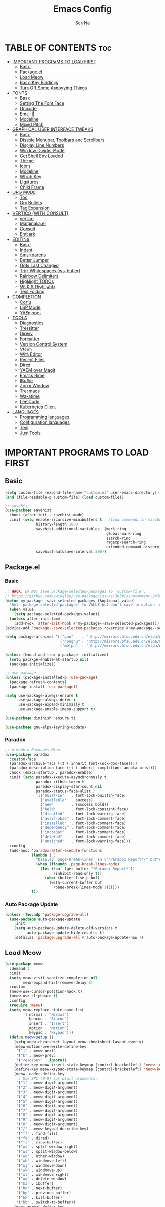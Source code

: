 #+TITLE: Emacs Config
#+AUTHOR: Sen Na
#+DESCRIPTION: My New Emacs Config From Scratch
#+STARTUP: showeverything
#+OPTIONS: toc:2

* TABLE OF CONTENTS :toc:
- [[#important-programs-to-load-first][IMPORTANT PROGRAMS TO LOAD FIRST]]
  - [[#basic][Basic]]
  - [[#packageel][Package.el]]
  - [[#load-meow][Load Meow]]
  - [[#basic-key-bindings][Basic Key Bindings]]
  - [[#turn-off-some-annoyying-things][Turn Off Some Annoyying Things]]
- [[#fonts][FONTS]]
  - [[#basic-1][Basic]]
  - [[#setting-the-font-face][Setting The Font Face]]
  - [[#unicode][Unicode]]
  - [[#emoji-][Emoji 🥹]]
  - [[#modeline][Modeline]]
  - [[#mixed-pitch][Mixed Pitch]]
- [[#graphical-user-interface-tweaks][GRAPHICAL USER INTERFACE TWEAKS]]
  - [[#basic-2][Basic]]
  - [[#disable-menubar-toolbars-and-scrollbars][Disable Menubar, Toolbars and Scrollbars]]
  - [[#display-line-numbers][Display Line Numbers]]
  - [[#window-divider-mode][Window Divider Mode]]
  - [[#get-shell-env-loaded][Get Shell Env Loaded]]
  - [[#theme][Theme]]
  - [[#icons][Icons]]
  - [[#modeline-1][Modeline]]
  - [[#which-key][Which Key]]
  - [[#ligatures][Ligatures]]
  - [[#child-frame][Child Frame]]
- [[#org-mode][ORG MODE]]
  - [[#toc][Toc]]
  - [[#org-bullets][Org Bullets]]
  - [[#tag-expansion][Tag Expansion]]
- [[#vertico-with-consult][VERTICO (WITH CONSULT)]]
  - [[#vertico][vertico]]
  - [[#marginaliael][Marginalia.el]]
  - [[#consult][Consult]]
  - [[#embark][Embark]]
- [[#editing][EDITING]]
  - [[#basic-3][Basic]]
  - [[#indent][Indent]]
  - [[#smartparens][Smartparens]]
  - [[#better-jumper][Better Jumper]]
  - [[#goto-last-changed][Goto Last Changed]]
  - [[#trim-whitespaces-ws-butler][Trim Whitespaces (ws-butler)]]
  - [[#rainbow-delimiters][Rainbow Delimiters]]
  - [[#highlight-todos][Highlight TODOs]]
  - [[#git-diff-highlights][Git Diff Highlights]]
  - [[#text-folding][Text Folding]]
- [[#completion][COMPLETION]]
  - [[#corfu][Corfu]]
  - [[#lsp-mode][LSP Mode]]
  - [[#yasnippet][YASnippet]]
- [[#tools][TOOLS]]
  - [[#diagnostics][Diagnostics]]
  - [[#treesitter][Treesitter]]
  - [[#direnv][Direnv]]
  - [[#formatter][Formatter]]
  - [[#version-control-system][Version Control System]]
  - [[#vterm][Vterm]]
  - [[#with-editor][With Editor]]
  - [[#recent-files][Recent Files]]
  - [[#dired][Dired]]
  - [[#yadm-over-magit][YADM over Magit]]
  - [[#emacs-rime][Emacs Rime]]
  - [[#ibuffer][IBuffer]]
  - [[#zoom-window][Zoom Window]]
  - [[#treemacs][Treemacs]]
  - [[#wakatime][Wakatime]]
  - [[#leetcode][LeetCode]]
  - [[#kubernetes-client][Kubernetes Client]]
- [[#languages][LANGUAGES]]
  - [[#programming-languages][Programming languages]]
  - [[#configuration-languages][Configuration languages]]
  - [[#text][Text]]
  - [[#just-tools][Just Tools]]

* IMPORTANT PROGRAMS TO LOAD FIRST
** Basic
#+begin_src emacs-lisp
  (setq custom-file (expand-file-name "custom.el" user-emacs-directory))
  (and (file-readable-p custom-file) (load custom-file))

  ;; savehist
  (use-package savehist
    :hook (after-init . savehist-mode)
    :init (setq enable-recursive-minibuffers t ; Allow commands in minibuffers
                history-length 1000
                savehist-additional-variables '(mark-ring
                                                global-mark-ring
                                                search-ring
                                                regexp-search-ring
                                                extended-command-history)
                savehist-autosave-interval 300))
#+end_src
** Package.el
*** Basic
#+begin_src emacs-lisp
  ;; HACK: DO NOT save package-selected-packages to `custom-file'.
  ;; https://github.com/jwiegley/use-package/issues/383#issuecomment-247801751
  (defun my-package--save-selected-packages (&optional value)
    "Set `package-selected-packages' to VALUE but don't save to option `custom-file'."
    (when value
      (setq package-selected-packages value))
    (unless after-init-time
      (add-hook 'after-init-hook #'my-package--save-selected-packages)))
  (advice-add 'package--save-selected-packages :override #'my-package--save-selected-packages)

  (setq package-archives '(("gnu"    . "http://mirrors.bfsu.edu.cn/elpa/gnu/")
                           ("nongnu" . "http://mirrors.bfsu.edu.cn/elpa/nongnu/")
                           ("melpa"  . "http://mirrors.bfsu.edu.cn/elpa/melpa/")))

  (unless (bound-and-true-p package--initialized)
    (setq pacakge-enable-at-startup nil)
    (package-initialize))

  ;; use-package
  (unless (package-installed-p 'use-package)
    (package-refresh-contents)
    (package-install 'use-package))

  (setq use-package-always-ensure t
        use-package-always-defer t
        use-package-expand-minimally t
        use-package-enable-imenu-support t)

  (use-package diminish :ensure t)

  (use-package gnu-elpa-keyring-update)
#+end_src

*** Paradox
#+begin_src emacs-lisp
  ;; A modern Packages Menu
  (use-package paradox
    :custom-face
    (paradox-archive-face ((t (:inherit font-lock-doc-face))))
    (paradox-description-face ((t (:inherit completions-annotations))))
    :hook (emacs-startup . paradox-enable)
    :init (setq paradox-execute-asynchronously t
                paradox-github-token t
                paradox-display-star-count nil
                paradox-status-face-alist ;
                '(("built-in"   . font-lock-builtin-face)
                  ("available"  . success)
                  ("new"        . (success bold))
                  ("held"       . font-lock-constant-face)
                  ("disabled"   . font-lock-warning-face)
                  ("avail-obso" . font-lock-comment-face)
                  ("installed"  . font-lock-comment-face)
                  ("dependency" . font-lock-comment-face)
                  ("incompat"   . font-lock-comment-face)
                  ("deleted"    . font-lock-comment-face)
                  ("unsigned"   . font-lock-warning-face)))
    :config
    (add-hook 'paradox-after-execute-functions
              (lambda (_)
                "Display `page-break-lines' in \"*Paradox Report*\" buffer."
                (when (fboundp 'page-break-lines-mode)
                  (let ((buf (get-buffer "*Paradox Report*"))
                        (inhibit-read-only t))
                    (when (buffer-live-p buf)
                      (with-current-buffer buf
                        (page-break-lines-mode 1))))))
              t))
#+end_src

*** Auto Package Update
#+begin_src emacs-lisp
  (unless (fboundp 'package-upgrade-all)
    (use-package auto-package-update
      :init
      (setq auto-package-update-delete-old-versions t
            auto-package-update-hide-results t)
      (defalias 'package-upgrade-all #'auto-package-update-now)))
#+end_src

** Load Meow

#+begin_src emacs-lisp
  (use-package meow
    :demand t
    :init
    (setq meow-visit-sanitize-completion nil
          meow-expand-hint-remove-delay 0)
    :custom
    (meow-use-cursor-position-hack t)
    (meow-use-clipboard t)
    :config
    (require 'meow)
    (setq meow-replace-state-name-list
          '((normal . "Normal")
            (beacon . "Beacon")
            (insert . "Insert")
            (motion . "Motion")
            (keypad . "Keypad")))
    (defun meow-setup ()
      (setq meow-cheatsheet-layout meow-cheatsheet-layout-qwerty)
      (meow-motion-overwrite-define-key
       '("j" . meow-next)
       '("k" . meow-prev)
       '("<escape>" . ignore))
      (define-key meow-insert-state-keymap [control-bracketleft] 'meow-insert-exit)
      (define-key meow-keypad-state-keymap [control-bracketleft] 'meow-keypad-quit)
      (meow-leader-define-key
       ;; Use SPC (0-9) for digit arguments.
       '("1" . meow-digit-argument)
       '("2" . meow-digit-argument)
       '("3" . meow-digit-argument)
       '("4" . meow-digit-argument)
       '("5" . meow-digit-argument)
       '("6" . meow-digit-argument)
       '("7" . meow-digit-argument)
       '("8" . meow-digit-argument)
       '("9" . meow-digit-argument)
       '("0" . meow-digit-argument)
       '("/" . meow-keypad-describe-key)
       '("ff" . find-file)
       '("fd" . dired)
       '("fs" . save-buffer)
       '("wv" . split-window-right)
       '("ws" . split-window-below)
       '("wo" . other-window)
       '("wh" . windmove-left)
       '("wj" . windmove-down)
       '("wk" . windmove-up)
       '("wl" . windmove-right)
       '("wq" . delete-window)
       '("bi" . ibuffer)
       '("bn" . next-buffer)
       '("bp" . previous-buffer)
       '("bk" . kill-buffer)
       '("bb" . switch-to-buffer))
      (meow-normal-define-key
       '("0" . meow-expand-0)
       '("9" . meow-expand-9)
       '("8" . meow-expand-8)
       '("7" . meow-expand-7)
       '("6" . meow-expand-6)
       '("5" . meow-expand-5)
       '("4" . meow-expand-4)
       '("3" . meow-expand-3)
       '("2" . meow-expand-2)
       '("1" . meow-expand-1)
       '("-" . negative-argument)
       '(";" . meow-reverse)
       '("," . meow-inner-of-thing)
       '("." . meow-bounds-of-thing)
       '("[" . meow-beginning-of-thing)
       '("]" . meow-end-of-thing)
       '("a" . meow-append)
       '("A" . meow-open-below)
       '("b" . meow-back-word)
       '("B" . meow-back-symbol)
       '("c" . meow-change)
       '("d" . delete-char) ;; other wise this just runs C-d, which is mapped to scroll-up-command
       '("D" . meow-backward-delete)
       '("e" . meow-next-word)
       '("E" . meow-next-symbol)
       '("f" . meow-find)
       '("g" . meow-cancel-selection)
       '("G" . meow-grab)
       '("h" . meow-left)
       '("H" . meow-left-expand)
       '("i" . meow-insert)
       '("I" . meow-open-above)
       '("j" . meow-next)
       '("J" . meow-next-expand)
       '("k" . meow-prev)
       '("K" . meow-prev-expand)
       '("l" . meow-right)
       '("L" . meow-right-expand)
       '("m" . meow-join)
       '("n" . meow-search)
       '("o" . meow-block)
       '("O" . meow-to-block)
       '("p" . meow-yank)
       '("q" . meow-quit)
       '("Q" . meow-goto-line)
       '("r" . meow-replace)
       '("R" . meow-swap-grab)
       '("s" . meow-kill)
       '("t" . meow-till)
       '("u" . meow-undo)
       '("U" . meow-undo-in-selection)
       '("v" . meow-visit)
       '("w" . meow-mark-word)
       '("W" . meow-mark-symbol)
       '("x" . meow-line)
       '("X" . meow-goto-line)
       '("y" . meow-save)
       '("Y" . meow-sync-grab)
       '("z" . meow-pop-selection)
       '("'" . repeat)
       '("<escape>" . ignore)
       '("C-r" . undo-redo)))
    (meow-setup)
    (meow-global-mode)
    (meow--enable-shims))
#+end_src

** Basic Key Bindings

#+begin_src emacs-lisp
  (global-set-key (kbd "s-x") 'execute-extended-command)
  (define-key input-decode-map (kbd "C-[") [control-bracketleft])
  (with-eval-after-load 'meow
    ;; TODO map RET in normal mode to button-click
    ;; Ref: https://github.com/emacs-evil/evil/blob/c4f95fd9ec284a8284405f84102bfdb74f0ee22f/evil-commands.el#L846-L876
    (defun meow--ret ()
      (interactive)
      (let ((widget (or (get-char-property (point) 'field)
                        (get-char-property (point) 'button)
                        (get-char-property (point) 'widget-doc))))
        (cond
         ((and widget
               (fboundp 'widget-type)
               (fboundp 'widget-button-press)
               (or (and (symbolp widget)
                        (get widget 'widget-type))
                   (and (consp widget)
                        (get (widget-type widget) 'widget-type))))
          (when (fboundp 'widget-button-press)
            (widget-button-press (point))))
         ((and (fboundp 'button-at)
               (fboundp 'push-button)
               (button-at (point)))
          (push-button)))))
    (meow-normal-define-key
     '("RET" . meow--ret)
     '("/" . comment-or-uncomment-region))
    (define-key meow-normal-state-keymap [control-bracketleft] 'meow-cancel)
    (meow-leader-define-key
     ;; Fi le
     '("." . find-file)
     '("fc" . (lambda () (interactive) (let ((default-directory user-emacs-directory)) (call-interactively 'find-file)))))
    (add-hook 'minibuffer-setup-hook (lambda () (local-set-key [control-bracketleft] #'meow-minibuffer-quit)))

    )
#+end_src

** Turn Off Some Annoyying Things
#+begin_src emacs-lisp
  (setq ring-bell-function 'ignore)
  (defalias 'yes-or-no-p 'y-or-n-p)
#+end_src

*** Disable LockFile and Backup Files
#+begin_src emacs-lisp
  (setq create-lockfiles nil
        make-backup-files nil)
#+end_src

*** Create Backup Files in a Good Place
#+begin_src emacs-lisp
  (setq backup-directory-alist
        `(("." . ,(concat user-emacs-directory "backups"))))
#+end_src

* FONTS
** Basic
#+begin_src emacs-lisp
  (defun font-installed-p (font-name)
    "Check if font with FONT-NAME is available."
    (find-font (font-spec :name font-name)))
#+end_src

** Setting The Font Face
#+begin_src emacs-lisp
  (set-face-attribute 'default nil
                      :font "Sarasa Mono SC"
                      :height 140
                      :weight 'medium)
  (set-face-attribute 'fixed-pitch nil
                      :font "Sarasa Mono SC"
                      :height 140
                      :weight 'medium)
  (set-face-attribute 'variable-pitch nil
                      :font "苹方-简"
                      :height 150)
#+end_src

** Unicode
#+begin_src emacs-lisp
  (cl-loop for font in '("Segoe UI Symbol" "Symbola" "Symbol")
           when (font-installed-p font)
           return (if (< emacs-major-version 27)
                      (set-fontset-font "fontset-default" 'unicode font nil 'prepend)
                    (set-fontset-font t 'symbol (font-spec :family font) nil 'prepend)))
#+end_src

** Emoji 🥹
#+begin_src emacs-lisp
  (set-fontset-font t 'emoji (font-spec :family "Apple Color Emoji" :size 13) nil 'prepend)
#+end_src

** Modeline
#+begin_src emacs-lisp
  ;; Set mode-line font
  ;; Should be done after loading doom-modeline
  (with-eval-after-load 'doom-modeline
    (cl-loop for font in '("苹方-简" "SF Pro Text" "Helvetica")
             when (font-installed-p font)
             return (progn
                      (set-face-attribute 'mode-line nil :family font :weight 'regular :height 140)
                      (when (facep 'mode-line-active)
                        (set-face-attribute 'mode-line-active nil :family font :weight 'regular :height 140))
                      (set-face-attribute 'mode-line-inactive nil :family font :weight 'regular :height 140))))
#+end_src

** Mixed Pitch
#+begin_src emacs-lisp
  (use-package mixed-pitch
    :hook ((org-mode markdown-mode) . mixed-pitch-mode))
#+end_src

* GRAPHICAL USER INTERFACE TWEAKS
** Basic
#+begin_src emacs-lisp
  ;; Optimization
  (setq idle-update-delay 0.1)

  (setq-default cursor-in-non-selected-windows nil)
  (setq highlight-nonselected-windows nil)
  (setq scroll-step 1
        scroll-margin 0
        scroll-conservatively 100000
        auto-window-vscroll nil)

  (setq fast-but-imprecise-scrolling t)
  (setq redisplay-skip-fontification-on-input t)

  ;; Inhibit resizing frames
  (setq frame-inhibit-implied-resize t
        frame-resize-pixelwise t)

  ;; Initial frame
  (setq initial-frame-alist '((top . 0.5)
                              (left . 0.5)
                              (width . 0.628)
                              (height . 0.8)
                              (fullscreen)))

  ;; MacOS
  (when (featurep 'ns)
    (setq ns-use-thin-smoothing t)
    (setq ns-pop-up-frames nil))
#+end_src
** Disable Menubar, Toolbars and Scrollbars
#+begin_src emacs-lisp
  (unless (eq system-type 'darwin)
    (menu-bar-mode -1))
  (tool-bar-mode -1)
  (scroll-bar-mode -1)
#+end_src

** Display Line Numbers

#+begin_src emacs-lisp
  (use-package display-line-numbers
    :ensure nil
    :hook ((prog-mode yaml-mode yaml-ts-mode conf-mode toml-ts-mode) . display-line-numbers-mode)
    :init (setq display-line-numbers-width-start t))
#+end_src

** Window Divider Mode
#+begin_src emacs-lisp
  (setq window-divider-default-places t
        window-divider-default-bottom-width 1
        window-divider-default-right-width 1)
  (add-hook 'window-setup-hook #'window-divider-mode)
#+end_src

** Get Shell Env Loaded
#+begin_src emacs-lisp
  (when (display-graphic-p)
    (use-package exec-path-from-shell
      :init (exec-path-from-shell-initialize)))
#+end_src

** Theme
*** Catppuccin
#+begin_src emacs-lisp
  (use-package catppuccin-theme
    :ensure t
    :init
    (setq catppuccin-flavor 'latte)
    (load-theme 'catppuccin :no-confirm))
  (add-to-list 'default-frame-alist '(ns-transparent-titlebar . t))
  (add-to-list 'default-frame-alist '(ns-appearance . dark))
#+end_src

*** Rose pine

** Icons
#+begin_src emacs-lisp
  (use-package nerd-icons)
  (use-package nerd-icons-completion
    :hook (vertico-mode . nerd-icons-completion-mode))
#+end_src

** Modeline
#+begin_src emacs-lisp
  (use-package doom-modeline
    :hook (after-init . doom-modeline-mode)
    :custom-face
    (mode-line ((t (:weight light))))
    (mode-line-active ((t (:weight light))))
    :init (setq doom-modeline-minor-modes nil
                doom-modeline-height 27))
#+end_src

*** Hide Modeline in Some Modes
#+begin_src emacs-lisp
  (use-package hide-mode-line
    :hook (((treemacs-mode
             eshell-mode shell-mode
             term-mode vterm-mode
             embark-collect-mode
             lsp-ui-imenu-mode
             pdf-annot-list-mode) . turn-on-hide-mode-line-mode)
           (dired-mode . (lambda () (and (bound-and-true-p hide-mode-line-mode)
                                         (turn-off-hide-mode-line-mode))))))
#+end_src

** Which Key
#+begin_src emacs-lisp
  (use-package which-key
    :bind ("C-h M-m" . which-key-show-major-mode)
    :hook (after-init . which-key-mode)
    :init (setq which-key-max-description-length 30
                which-key-lighter nil
                which-key-show-remaining-keys t))
#+end_src

** Ligatures
#+begin_src emacs-lisp
  (use-package composite
    :ensure nil
    :init
    (defvar composition-ligature-table (make-char-table nil))
    :hook
    (((prog-mode conf-mode nxml-mode markdown-mode help-mode shell-mode eshell-mode term-mode vterm-mode)
      . (lambda () (setq-local composition-function-table composition-ligature-table))))
    :config
        (let ((alist
             '((33  . ".\\(?:\\(==\\|[!=]\\)[!=]?\\)")
               (35  . ".\\(?:\\(###?\\|_(\\|[(:=?[_{]\\)[#(:=?[_{]?\\)")
               (36  . ".\\(?:\\(>\\)>?\\)")
               (37  . ".\\(?:\\(%\\)%?\\)")
               (38  . ".\\(?:\\(&\\)&?\\)")
               (42  . ".\\(?:\\(\\*\\*\\|[*>]\\)[*>]?\\)")
               ;; (42 . ".\\(?:\\(\\*\\*\\|[*/>]\\).?\\)")
               (43  . ".\\(?:\\([>]\\)>?\\)")
               ;; (43 . ".\\(?:\\(\\+\\+\\|[+>]\\).?\\)")
               (45  . ".\\(?:\\(-[->]\\|<<\\|>>\\|[-<>|~]\\)[-<>|~]?\\)")
               ;; (46 . ".\\(?:\\(\\.[.<]\\|[-.=]\\)[-.<=]?\\)")
               (46  . ".\\(?:\\(\\.<\\|[-=]\\)[-<=]?\\)")
               (47  . ".\\(?:\\(//\\|==\\|[=>]\\)[/=>]?\\)")
               ;; (47 . ".\\(?:\\(//\\|==\\|[*/=>]\\).?\\)")
               (48  . ".\\(?:x[a-zA-Z]\\)")
               (58  . ".\\(?:\\(::\\|[:<=>]\\)[:<=>]?\\)")
               (59  . ".\\(?:\\(;\\);?\\)")
               (60  . ".\\(?:\\(!--\\|\\$>\\|\\*>\\|\\+>\\|-[-<>|]\\|/>\\|<[-<=]\\|=[<>|]\\|==>?\\||>\\||||?\\|~[>~]\\|[$*+/:<=>|~-]\\)[$*+/:<=>|~-]?\\)")
               (61  . ".\\(?:\\(!=\\|/=\\|:=\\|<<\\|=[=>]\\|>>\\|[=>]\\)[=<>]?\\)")
               (62  . ".\\(?:\\(->\\|=>\\|>[-=>]\\|[-:=>]\\)[-:=>]?\\)")
               (63  . ".\\(?:\\([.:=?]\\)[.:=?]?\\)")
               (91  . ".\\(?:\\(|\\)[]|]?\\)")
               ;; (92 . ".\\(?:\\([\\n]\\)[\\]?\\)")
               (94  . ".\\(?:\\(=\\)=?\\)")
               (95  . ".\\(?:\\(|_\\|[_]\\)_?\\)")
               (119 . ".\\(?:\\(ww\\)w?\\)")
               (123 . ".\\(?:\\(|\\)[|}]?\\)")
               (124 . ".\\(?:\\(->\\|=>\\||[-=>]\\||||*>\\|[]=>|}-]\\).?\\)")
               (126 . ".\\(?:\\(~>\\|[-=>@~]\\)[-=>@~]?\\)"))))
        (dolist (char-regexp alist)
          (set-char-table-range composition-ligature-table (car char-regexp)
                                `([,(cdr char-regexp) 0 font-shape-gstring]))))
      (set-char-table-parent composition-ligature-table composition-function-table))
#+end_src

** Child Frame
#+begin_src emacs-lisp
  (use-package posframe
    :hook (after-load-theme . posframe-delete-all)
    :init
    (defface posframe-border
      `((t (:inherit region)))
      "Face used by the `posframe' border."
      :group 'posframe)
    (defvar posframe-border-width 2
      "Default posframe border width.")
    :config
    (with-no-warnings
      (defun my-posframe--prettify-frame (&rest _)
        (set-face-background 'fringe nil posframe--frame))
      (advice-add #'posframe--create-posframe :after #'my-posframe--prettify-frame)

      (defun posframe-poshandler-frame-center-near-bottom (info)
        (cons (/ (- (plist-get info :parent-frame-width)
                    (plist-get info :posframe-width))
                 2)
              (/ (+ (plist-get info :parent-frame-height)
                    (* 2 (plist-get info :font-height)))
                 2)))))
#+end_src

* ORG MODE
** Toc
#+begin_src emacs-lisp
  (use-package toc-org
    :hook (org-mode . toc-org-enable))
#+end_src

** Org Bullets
#+begin_src emacs-lisp
  (add-hook 'org-mode-hook 'org-indent-mode)
  (use-package org-superstar
    :hook (org-mode . org-superstar-mode))
#+end_src

** Tag Expansion

#+begin_src emacs-lisp
(add-hook 'org-mode-hook (lambda () (require 'org-tempo)))
#+end_src

* VERTICO (WITH CONSULT)
- vertico.el - VERTical Interactive COmpletion
- orderless
- marginalia
- consult

** vertico
#+begin_src emacs-lisp
  ;; A few more useful configurations...
  (use-package emacs
    :init
    ;; TAB cycle if there are only few candidates
    (setq completion-cycle-threshold 3)

    ;; Only list the commands of the current modes
    (when (boundp 'read-extended-command-predicate)
      (setq read-extended-command-predicate
            #'command-completion-default-include-p))

    ;; Enable indentation+completion using the TAB key.
    ;; `completion-at-point' is often bound to M-TAB.
    (setq tab-always-indent 'complete))

  ;; Optionally use the `orderless' completion style.
  (use-package orderless
    :custom
    (completion-styles '(orderless basic))
    (completion-category-overrides '((file (styles basic partial-completion))))
    (orderless-component-separator #'orderless-escapable-split-on-space))

  (use-package vertico
    :bind (:map vertico-map
           ("RET" . vertico-directory-enter)
           ("DEL" . vertico-directory-delete-char)
           ("M-DEL" . vertico-directory-delete-word))
    :hook ((after-init . vertico-mode)
           (rfn-eshadow-update-overlay . vertico-directory-tidy)))

  ;; (when (display-graphic-p)
  ;;   (use-package vertico-posframe
  ;;     :hook (vertico-mode . vertico-posframe-mode)
  ;;     :init (setq vertico-posframe-poshandler
  ;;                 #'posframe-poshandler-frame-center-near-bottom
  ;;                 vertico-posframe-parameters
  ;;                 '((left-fringe  . 8)
  ;;                   (right-fringe . 8)))))

  (use-package nerd-icons-completion
    :hook (vertico-mode . nerd-icons-completion-mode))
#+end_src

** Marginalia.el
#+begin_src emacs-lisp
  (use-package marginalia
    :hook (after-init . marginalia-mode))
#+end_src
** Consult
#+begin_src emacs-lisp
  ;; Example configuration for Consult
  (use-package consult
    :bind (;; C-c bindings in `mode-specific-map'
           ("C-c M-x" . consult-mode-command)
           ("C-c h"   . consult-history)
           ("C-c k"   . consult-kmacro)
           ("C-c m"   . consult-man)
           ("C-c i"   . consult-info)
           ("C-c r"   . consult-ripgrep)

           ([remap Info-search]        . consult-info)
           ([remap imenu]              . consult-imenu)
           ([remap isearch-forward]    . consult-line)
           ([remap recentf-open-files] . consult-recent-file)


           ;; C-x bindings in `ctl-x-map'
           ("C-x M-:" . consult-complex-command)     ;; orig. repeat-complex-command
           ("C-x b"   . consult-buffer)              ;; orig. switch-to-buffer
           ("C-x 4 b" . consult-buffer-other-window) ;; orig. switch-to-buffer-other-window
           ("C-x 5 b" . consult-buffer-other-frame)  ;; orig. switch-to-buffer-other-frame
           ("C-x r b" . consult-bookmark)            ;; orig. bookmark-jump
           ("C-x p b" . consult-project-buffer)      ;; orig. project-switch-to-buffer
           ;; Custom M-# bindings for fast register access
           ("M-#"   . consult-register-load)
           ("M-'"   . consult-register-store)        ;; orig. abbrev-prefix-mark (unrelated)
           ("C-M-#" . consult-register)
           ;; Other custom bindings
           ("M-y" . consult-yank-pop)                ;; orig. yank-pop
           ;; M-g bindings in `goto-map'
           ("M-g e" . consult-compile-error)
           ("M-g f" . consult-flymake)               ;; Alternative: consult-flycheck
           ("M-g g" . consult-goto-line)             ;; orig. goto-line
           ("M-g M-g" . consult-goto-line)           ;; orig. goto-line
           ("M-g o" . consult-outline)               ;; Alternative: consult-org-heading
           ("M-g m" . consult-mark)
           ("M-g k" . consult-global-mark)
           ("M-g i" . consult-imenu)
           ("M-g I" . consult-imenu-multi)
           ;; M-s bindings in `search-map'
           ("M-s d" . consult-find)
           ("M-s D" . consult-locate)
           ("M-s g" . consult-grep)
           ("M-s G" . consult-git-grep)
           ("M-s r" . consult-ripgrep)
           ("M-s l" . consult-line)
           ("M-s L" . consult-line-multi)
           ("M-s k" . consult-keep-lines)
           ("M-s u" . consult-focus-lines)
           ;; Isearch integration
           ("M-s e" . consult-isearch-history)
           :map isearch-mode-map
           ("M-e"   . consult-isearch-history)       ;; orig. isearch-edit-string
           ("M-s e" . consult-isearch-history)       ;; orig. isearch-edit-string
           ("M-s l" . consult-line)                  ;; needed by consult-line to detect isearch
           ("M-s L" . consult-line-multi)            ;; needed by consult-line to detect isearch

           ;; Minibuffer history
           :map minibuffer-local-map
           ("C-s" . (lambda ()
                      "Insert the selected region or current symbol at point."
                      (interactive)
                      (insert (save-excursion
                                (set-buffer (window-buffer (minibuffer-selected-window)))
                                (or (and transient-mark-mode mark-active (/= (point) (mark))
                                         (buffer-substring-no-properties (point) (mark)))
                                    (thing-at-point 'symbol t)
                                    "")))))
           ("M-s" . consult-history)                 ;; orig. next-matching-history-element
           ("M-r" . consult-history))                ;; orig. previous-matching-history-element
    ;; Replace bindings. Lazily loaded due by `use-package'.
    ;; Enable automatic preview at point in the *Completions* buffer. This is
    ;; relevant when you use the default completion UI.
    :hook (completion-list-mode . consult-preview-at-point-mode)

    ;; The :init configuration is always executed (Not lazy)
    :init

    ;; Optionally configure the register formatting. This improves the register
    ;; preview for `consult-register', `consult-register-load',
    ;; `consult-register-store' and the Emacs built-ins.
    (setq register-preview-delay 0.5
          register-preview-function #'consult-register-format)

    ;; Optionally tweak the register preview window.
    ;; This adds thin lines, sorting and hides the mode line of the window.
    (advice-add #'register-preview :override #'consult-register-window)

    ;; Use Consult to select xref locations with preview
    (setq xref-show-xrefs-function #'consult-xref
          xref-show-definitions-function #'consult-xref)

    ;; Configure other variables and modes in the :config section,
    ;; after lazily loading the package.
    :config
    ;; Optionally configure preview. The default value
    ;; is 'any, such that any key triggers the preview.
    ;; (setq consult-preview-key 'any)
    (setq consult-preview-key "M-.")
    ;; (setq consult-preview-key '("S-<down>" "S-<up>"))
    ;; For some commands and buffer sources it is useful to configure the
    ;; :preview-key on a per-command basis using the `consult-customize' macro.
    (consult-customize
     consult-goto-line
     consult-theme :preview-key '(:debounce 0.4 any))

    ;; Optionally configure the narrowing key.
    ;; Both < and C-+ work reasonably well.
    (setq consult-narrow-key "<") ;; "C-+"

    ;; Optionally make narrowing help available in the minibuffer.
    ;; You may want to use `embark-prefix-help-command' or which-key instead.
    (define-key consult-narrow-map (vconcat consult-narrow-key "?") #'consult-narrow-help))
#+end_src
*** Define Some Keys
#+begin_src emacs-lisp
  (with-eval-after-load 'meow (meow-leader-define-key '("SPC" . project-find-file)))
#+end_src

*** Extensions
#+begin_src emacs-lisp
  (use-package consult-yasnippet
    :commands consult-yasnippet)
#+end_src

*** My Own Helper Functions
#+begin_src emacs-lisp
  ;; nesting `with-eval-after-load'
  (with-eval-after-load 'consult
    (defun +consult-ripgrep-current-dir (prefix)
      (interactive "P")
      (consult-ripgrep
       (if (not prefix)
           nil
         (if (eq prefix 1)
             t
           (if (buffer-file-name) default-directory t)))))
    (with-eval-after-load 'meow
      (meow-leader-define-key
       '("," . +consult-ripgrep-current-dir))))
#+end_src

** Embark
#+begin_src emacs-lisp
  (use-package embark
    :bind (("s-." . embark-act)
           ("C-s-." . embark-act)
           ("M-." . embark-dwim)
           ("M-s-." . xref-find-definitions)
           ([remap describe-bindings] . embark-bindings))
    :init
    ;; Optionally replace the key help with a completing-read interface
    (setq prefix-help-command #'embark-prefix-help-command)
    :config
    ;; Hide the mode line of the Embark live/completions buffers
    (add-to-list 'display-buffer-alist
                 '("\\`\\*Embark Collect \\(Live\\|Completions\\)\\*"
                   nil
                   (window-parameters (mode-line-format . none))))
    :config
    (with-eval-after-load 'which-key
      (defun embark-which-key-indicator ()
        "An embark indicator that displays keymaps using which-key.
   The which-key help message will show the type and value of the
   current target followed by an ellipsis if there are further
   targets."
        (lambda (&optional keymap targets prefix)
          (if (null keymap)
              (which-key--hide-popup-ignore-command)
            (which-key--show-keymap
             (if (eq (plist-get (car targets) :type) 'embark-become)
                 "Become"
               (format "Act on %s '%s'%s"
                       (plist-get (car targets) :type)
                       (embark--truncate-target (plist-get (car targets) :target))
                       (if (cdr targets) "…" "")))
             (if prefix
                 (pcase (lookup-key keymap prefix 'accept-default)
                   ((and (pred keymapp) km) km)
                   (_ (key-binding prefix 'accept-default)))
               keymap)
             nil nil t (lambda (binding)
                         (not (string-suffix-p "-argument" (cdr binding))))))))

      (setq embark-indicators
            '(embark-which-key-indicator
              embark-highlight-indicator
              embark-isearch-highlight-indicator))

      (defun embark-hide-which-key-indicator (fn &rest args)
        "Hide the which-key indicator immediately when using the completing-read prompter."
        (which-key--hide-popup-ignore-command)
        (let ((embark-indicators
               (remq #'embark-which-key-indicator embark-indicators)))
          (apply fn args)))

      (advice-add #'embark-completing-read-prompter
                  :around #'embark-hide-which-key-indicator))
    )

  (use-package embark-consult
    :bind (:map minibuffer-mode-map
                ("C-c C-o" . embark-export))
    :hook (embark-collect-mode . consult-preview-at-point-mode))
#+end_src

* EDITING
** Basic
Basic editing tweaks
#+begin_src emacs-lisp
  (setq kill-do-not-save-duplicates t)
  (setq require-final-newline t)
#+end_src

*** Auto Revert
Builtin package autorevert
#+begin_src emacs-lisp
  (use-package autorevert
    :ensure nil
    :diminish
    :hook (after-init . global-auto-revert-mode))
#+end_src

*** Save your last editing place
Builtin package saveplace
#+begin_src emacs-lisp
  (use-package saveplace
    :ensure nil
    :hook (find-file . save-place-mode))
#+end_src

*** So Long Mode
#+begin_src emacs-lisp
  (use-package so-long
    :ensure nil
    :hook (after-init . global-so-long-mode))
#+end_src
** Indent
Some basic behaviors
#+begin_src emacs-lisp
  (setq-default indent-tabs-mode nil
                tab-width 2)

  (setq-default tab-always-indent nil)
#+end_src

#+begin_src emacs-lisp
  ;; (use-package aggressive-indent
  ;;   :config
  ;;   (global-aggressive-indent-mode 1))
#+end_src

*** Dtrt Indent (For guessing Indent)
#+begin_src emacs-lisp
  (use-package dtrt-indent
    :hook (prog-mode . dtrt-indent-mode))
#+end_src

** Smartparens
#+begin_src emacs-lisp
  (use-package smartparens
    :hook (prog-mode text-mode markdown-mode)
    :config
    (require 'smartparens-config))
#+end_src

** DONE Better Jumper
Not using better jumper for now
#+begin_src emacs-lisp
  ;; (use-package better-jumper
  ;;   :config
  ;;   (better-jumper-mode +1)
  ;;   (meow-normal-define-key
  ;;     '("C-o" . better-jumper-jump-backward)
  ;;     '("<C-i>" . better-jumper-jump-forward)))
#+end_src
*** TODO need to setup `better-jumper-set-jump` to be able to use it properly

** Goto Last Changed

#+begin_src emacs-lisp
#+end_src

** Trim Whitespaces (ws-butler)
#+begin_src emacs-lisp
(use-package ws-butler
  :hook (prog-mode . ws-butler-mode))
#+end_src

** Rainbow Delimiters
#+begin_src emacs-lisp
  (use-package rainbow-delimiters
    :hook (prog-mode . rainbow-delimiters-mode))
#+end_src

** Highlight TODOs
#+begin_src emacs-lisp
  (use-package hl-todo
    :hook (prog-mode . hl-todo-mode))
#+end_src

** Git Diff Highlights
#+begin_src emacs-lisp
  (use-package diff-hl
    :custom (diff-hl-draw-borders nil)
    :custom-face
    ;; (diff-hl-change ((t (:inherit diff-changed-unspecified :background unspecified))))
    ;; (diff-hl-insert ((t (:inherit diff-added :background unspecified))))
    ;; (diff-hl-delete ((t (:inherit diff-removed :background unspecified))))
    :hook ((after-init . global-diff-hl-mode)
           (after-init . global-diff-hl-show-hunk-mouse-mode)
           (dired-mode . diff-hl-dired-mode))
    :config
    (global-diff-hl-mode)
    (diff-hl-flydiff-mode)
    (setq-default fringes-outside-margins t)
    (with-eval-after-load 'magit
      (add-hook 'magit-pre-refresh-hook #'diff-hl-magit-pre-refresh)
      (add-hook 'magit-post-refresh-hook #'diff-hl-magit-post-refresh)))
#+end_src

** Text Folding
#+begin_src emacs-lisp
  (use-package hideshow
    :ensure nil
    :commands (hs-toggle-hiding)
    :hook (prog-mode . hs-minor-mode)
    :config
    (with-eval-after-load 'meow
      (meow-normal-define-key '(":" . hs-toggle-hiding)))
    )
#+end_src

* COMPLETION

** Corfu
#+begin_src emacs-lisp
  (use-package corfu
    :custom
    (corfu-auto t)
    (corfu-auto-prefix 2)
    (corfu-preview-current nil)
    (corfu-auto-delay 0.1)
    (corfu-popupinfo-delay '(0.2 . 0.1))
    ;; NOTE: Settings this to `insert' will automatically expand snippets, which is not what I want
    (corfu-on-exact-match nil)
    :bind ("M-/" . completion-at-point)
    :hook ((after-init . global-corfu-mode)
           (global-corfu-mode . corfu-popupinfo-mode)
           (meow-insert-exit . corfu-quit)))
  (use-package nerd-icons-corfu
    :after corfu
    :init (add-to-list 'corfu-margin-formatters #'nerd-icons-corfu-formatter))
  ;; Extensions
  (use-package cape
    :init
    (add-to-list 'completion-at-point-functions #'cape-dabbrev)
    (add-to-list 'completion-at-point-functions #'cape-file)
    (add-to-list 'completion-at-point-functions #'cape-elisp-block)
    (add-to-list 'completion-at-point-functions #'cape-keyword)
    (add-to-list 'completion-at-point-functions #'cape-abbrev)

    (advice-add 'eglot-completion-at-point :around #'cape-wrap-buster)
    (advice-add 'eglot-completion-at-point :around #'cape-wrap-noninterruptible)
    )
#+end_src

** LSP Mode
#+begin_src emacs-lisp
  ;; Performance tweaks
  (setq read-process-output-max (* 1024 1024))
  (setenv "LSP_USE_PLISTS" "true")

  (use-package lsp-mode
    :autoload lsp-enable-which-key-integration
    :commands (lsp-format-buffer lsp-organize-imports)
    :hook ((prog-mode . (lambda ()
                          (unless (or (derived-mode-p 'emacs-lisp-mode 'lisp-mode 'makefile-mode 'snippet-mode)
                                      (eq major-mode 'prog-mode))) ;; just bare prog mode
                             (lsp-deferred)))
           (lsp-mode . (lambda ()
                         (lsp-enable-which-key-integration))))
    :custom-face
    (lsp-inlay-hint-type-face ((t (:height 120))))
    (lsp-inlay-hint-parameter-face ((t (:height 120))))
    :bind
    ([remap xref-find-definitions] . lsp-find-definition)
    ([remap xref-find-references] . lsp-find-references)
    :init
    (setq lsp-keymap-prefix "C-c l"
          lsp-keep-workspace-alive nil
          lsp-modeline-code-actions-enable nil
          lsp-modeline-diagnostics-enable nil
          lsp-modeline-workspace-status-enable nil

          lsp-semantic-tokens-enable t
          lsp-progress-spinner-type 'progress-bar-filled

          lsp-enable-file-watchers nil
          lsp-enable-folding nil
          lsp-enable-symbol-highlighting t
          lsp-enable-text-document-color nil

          lsp-enable-indentation nil
          lsp-enable-on-type-formatting nil

          lsp-signature-function #'lsp-signature-posframe

          lsp-inlay-hint-enable t

          ;; disable headerline as it's a bit annoyying
          lsp-headerline-breadcrumb-enable nil

          ;; disable that anoyying warning
          lsp-warn-no-matched-clients nil

          ;; disable auto prompting for server installation
          lsp-enable-suggest-server-download nil)
    :config
    (with-eval-after-load 'nerd-icons
      (defun my-lsp-icons-get-by-file-ext (file-ext &optional feature)
        (when (and file-ext
                   (lsp-icons--enabled-for-feature feature))
          (nerd-icons-icon-for-extension file-ext)))
      (advice-add #'lsp-icons-get-by-file-ext :override #'my-lsp-icons-get-by-file-ext)

      (defvar lsp-symbol-alist
        '((misc          nerd-icons-codicon "nf-cod-symbol_namespace" :face font-lock-warning-face)
          (document      nerd-icons-codicon "nf-cod-symbol_file" :face font-lock-string-face)
          (namespace     nerd-icons-codicon "nf-cod-symbol_namespace" :face font-lock-type-face)
          (string        nerd-icons-codicon "nf-cod-symbol_string" :face font-lock-doc-face)
          (boolean-data  nerd-icons-codicon "nf-cod-symbol_boolean" :face font-lock-builtin-face)
          (numeric       nerd-icons-codicon "nf-cod-symbol_numeric" :face font-lock-builtin-face)
          (method        nerd-icons-codicon "nf-cod-symbol_method" :face font-lock-function-name-face)
          (field         nerd-icons-codicon "nf-cod-symbol_field" :face font-lock-variable-name-face)
          (localvariable nerd-icons-codicon "nf-cod-symbol_variable" :face font-lock-variable-name-face)
          (class         nerd-icons-codicon "nf-cod-symbol_class" :face font-lock-type-face)
          (interface     nerd-icons-codicon "nf-cod-symbol_interface" :face font-lock-type-face)
          (property      nerd-icons-codicon "nf-cod-symbol_property" :face font-lock-variable-name-face)
          (indexer       nerd-icons-codicon "nf-cod-symbol_enum" :face font-lock-builtin-face)
          (enumerator    nerd-icons-codicon "nf-cod-symbol_enum" :face font-lock-builtin-face)
          (enumitem      nerd-icons-codicon "nf-cod-symbol_enum_member" :face font-lock-builtin-face)
          (constant      nerd-icons-codicon "nf-cod-symbol_constant" :face font-lock-constant-face)
          (structure     nerd-icons-codicon "nf-cod-symbol_structure" :face font-lock-variable-name-face)
          (event         nerd-icons-codicon "nf-cod-symbol_event" :face font-lock-warning-face)
          (operator      nerd-icons-codicon "nf-cod-symbol_operator" :face font-lock-comment-delimiter-face)
          (template      nerd-icons-codicon "nf-cod-symbol_snippet" :face font-lock-type-face)))

      (defun lsp-treemacs-symbol-kind->icon (kind)
        (cl-case kind
          (1 'document)
          (2  'namespace)
          (3  'namespace)
          (4  'namespace)
          (5  'class)
          (6  'method)
          (7  'property)
          (8  'field)
          (9  'method)
          (10 'enumerator)
          (11 'interface)
          (12 'method )
          (13 'localvariable)
          (14 'constant)
          (15 'string)
          (16 'numeric)
          (17 'boolean-data)
          (18 'boolean-data)
          (19 'namespace)
          (20 'indexer)
          (21 'boolean-data)
          (22 'enumitem)
          (23 'structure)
          (24 'event)
          (25 'operator)
          (26 'template)
          (t 'misc)))
      (defun my-lsp-icons-get-by-symbol-kind (kind &optional feature)
        (when (and kind
                   (lsp-icons--enabled-for-feature feature))
          (let* ((icon (cdr (assoc (lsp-treemacs-symbol-kind->icon kind) lsp-symbol-alist)))
                 (args (cdr icon)))
            (apply (car icon) args))))
      (advice-add #'lsp-icons-get-by-symbol-kind :override #'my-lsp-icons-get-by-symbol-kind)

      (setq lsp-headerline-arrow (nerd-icons-octicon "nf-oct-chevron_right"
                                                     :face 'lsp-headerline-breadcrumb-separator-face)))
    )

  (use-package consult-lsp
    :after lsp-mode
    :commands consult-lsp-symbols)

  (use-package lsp-ui
    :after lsp-mode
    :hook (lsp-mode . lsp-ui-mode)
    :bind (([remap xref-find-definitions] . lsp-ui-peek-find-definitions)
           ([remap xref-find-references] . lsp-ui-peek-find-references))
    :init
    (setq lsp-ui-sideline-show-diagnostics nil
          lsp-ui-sideline-ignore-duplicate t
          lsp-ui-doc-enable nil
          lsp-ui-doc-delay 0.1
          lsp-ui-doc-show-with-cursor t
          lsp-ui-imenu-auto-refresh 'after-save
          lsp-ui-imenu-buffer-position 'right))
#+end_src

** YASnippet
#+begin_src emacs-lisp
  (use-package yasnippet
    :diminish yas-minor-mode
    :hook (after-init . yas-global-mode))
  (use-package yasnippet-snippets)
  (use-package yasnippet-capf
    :init (add-to-list 'completion-at-point-functions #'yasnippet-capf))
#+end_src

* TOOLS
** Diagnostics
#+begin_src emacs-lisp
  (use-package flymake
    :hook (prog-mode . flymake-mode)
    :ensure nil
    :init
    (setq flymake-no-changes-timeout nil
          flymake-fringe-indicator-position 'right-fringe)
    :config
    (setq elisp-flymake-byte-compile-load-path (append elisp-flymake-byte-compile-load-path load-path)))

  (use-package sideline-flymake
    :hook (flymake-mode . sideline-mode)
    :init (setq sideline-flymake-display-mode 'point
                sideline-backends-right '(sideline-flymake)))
#+end_src

** Treesitter
#+begin_src emacs-lisp
  (use-package treesit-auto
    :custom
    (treesit-auto-install 'prompt)
    :config
    (global-treesit-auto-mode))
#+end_src

** Direnv
#+begin_src emacs-lisp
      ;; Let's define a `first-file-hook' here
      (use-package envrc
        :hook (find-file . envrc-global-mode)
        :config
        (advice-add #'org-babel-execute-src-block :around #'envrc-propagate-environment))
#+end_src

** Formatter
#+begin_src emacs-lisp
  (use-package format-all
    :commands (format-all-mode format-all-region-or-buffer)
    :config
    (format-all-ensure-formatter)
    (setq-default format-all-formatters '(("C" . (clang-format)))))
#+end_src

** Version Control System
*** Magit
#+begin_src emacs-lisp
  (use-package magit
    :init (setq magit-diff-refine-hunk t))
#+end_src

*** Git Timemachine
Walk through git revisions of a file
#+begin_src emacs-lisp
  ;; Walk through git revisions of a file
  (use-package git-timemachine
    :custom-face
    (git-timemachine-minibuffer-author-face ((t (:inherit success :foreground unspecified))))
    (git-timemachine-minibuffer-detail-face ((t (:inherit warning :foreground unspecified))))
    :bind (:map vc-prefix-map
           ("t" . git-timemachine))
    :hook ((git-timemachine-mode . (lambda ()
                                     "Improve `git-timemachine' buffers."
                                     ;; Display different colors in mode-line
                                     (if (facep 'mode-line-active)
                                         (face-remap-add-relative 'mode-line-active 'custom-state)
                                       (face-remap-add-relative 'mode-line 'custom-state))

                                     ;; Highlight symbols in elisp
                                     (and (derived-mode-p 'emacs-lisp-mode)
                                          (fboundp 'highlight-defined-mode)
                                          (highlight-defined-mode t))

                                     ;; Display line numbers
                                     (and (derived-mode-p 'prog-mode 'yaml-mode)
                                          (fboundp 'display-line-numbers-mode)
                                          (display-line-numbers-mode t))))
           (before-revert . (lambda ()
                              (when (bound-and-true-p git-timemachine-mode)
                                (user-error "Cannot revert the timemachine buffer"))))))
#+end_src

*** Browse at Remote
#+begin_src emacs-lisp
  ;; Open github/gitlab/bitbucket page
  (use-package browse-at-remote
    :bind (:map vc-prefix-map
           ("B" . browse-at-remote)))
#+end_src

** Vterm
#+begin_src emacs-lisp
  (use-package vterm
    :init (setq vterm-max-scrollback 20000
                vterm-timer-delay 0.01)
    :config
    (defvar-keymap vterm-normal-mode-map
      "RET" #'vterm-send-return)

    (define-key vterm-normal-mode-map
                [remap yank] #'vterm-yank)
    (define-key vterm-normal-mode-map
                [remap xterm-paste] #'vterm-xterm-paste)
    (define-key vterm-normal-mode-map
                [remap yank-pop] #'vterm-yank-pop)
    (define-key vterm-normal-mode-map
                [remap mouse-yank-primary] #'vterm-yank-primary)
    (define-key vterm-normal-mode-map
                [remap self-insert-command] #'vterm--self-insert)
    (define-key vterm-normal-mode-map
                [remap beginning-of-defun] #'vterm-previous-prompt)
    (define-key vterm-normal-mode-map
                [remap end-of-defun] #'vterm-next-prompt)

    (defun meow-vterm-insert-enter ()
      "Enable vterm default binding in insert and set cursor."
      (use-local-map vterm-mode-map)
      (vterm-goto-char (point)))

    (defun meow-vterm-insert-exit ()
      "Use regular bindings in normal mode."
      (use-local-map vterm-normal-mode-map))

    (defun meow-vterm-setup-hooks ()
      "Configure insert mode for vterm."
      (add-hook 'meow-insert-enter-hook #'meow-vterm-insert-enter nil t)
      (add-hook 'meow-insert-exit-hook #'meow-vterm-insert-exit nil t))

    (add-hook 'vterm-mode-hook #'meow-vterm-setup-hooks)
    (add-hook 'vterm-mode-hook #'(lambda () (display-line-numbers-mode -1))))
  (use-package multi-vterm
    :commands multi-vterm)
#+end_src

** With Editor
So I could still use emacs when I open $EDITOR in vterm
#+begin_src emacs-lisp
  (use-package with-editor
    :hook (vterm-mode . with-editor-export-editor))
#+end_src

** Recent Files
#+begin_src emacs-lisp
  (setq recentf-max-saved-items 100)
  (recentf-mode 1)
  (with-eval-after-load 'meow (meow-leader-define-key '("fr" . consult-recent-file)))
#+end_src

** Dired
*** Icons
#+begin_src emacs-lisp
  (use-package nerd-icons-dired
    :hook (dired-mode . nerd-icons-dired-mode))
#+end_src

*** Dirvish
#+begin_src emacs-lisp
;;    (use-package dirvish
;;      :config
;;      (dirvish-override-dired-mode))
#+end_src

*** Dired Rsync
#+begin_src emacs-lisp
  (use-package dired-rsync
    :commands (dired-rsync dired-rsync-transient))
#+end_src

*** Colorful
#+begin_src emacs-lisp
  (use-package diredfl
    :hook (dired-mode . diredfl-mode))
#+end_src

** YADM over Magit
#+begin_src emacs-lisp
    (defun yadm--files ()
    (let ((default-directory "~/"))
      (cl-delete-if-not
       #'file-exists-p
       (process-lines "yadm" "ls-tree" "--full-tree" "-r" "--name-only" "HEAD"))))

  (defun yadm-find-file ()
    (interactive)
    (let ((default-directory  "~/"))
      (find-file
       (completing-read "Yadm file: " (yadm--files)))))

  (defun yadm-dired ()
    (interactive)
    (let ((default-directory "~/"))
      (with-current-buffer (dired `("*yadm*" ,@(yadm--files)))
        (setq-local revert-buffer-function
                    (lambda (&rest args)
                      (setq dired-directory
                            (cons (car dired-directory)
                                  (yadm--files)))
                      (apply #'dired-revert args))))))

  (define-minor-mode yadm-minor-mode
    "A minor mode for magit yadm buffers."
    :keymap (let ((map (make-sparse-keymap)))
              (define-key map [remap dired] 'yadm-dired)
              (define-key map [remap find-file] 'yadm-find-file)
              map))

  (defun yadm-status ()
    "Display yadm status in magit."
    (interactive)
    (require 'tramp)
    (with-current-buffer (magit-status "/yadm::")
      (yadm-minor-mode 1)))

  (with-eval-after-load 'tramp
    (add-to-list 'tramp-methods
                 '("yadm"
                   (tramp-login-program "yadm")
                   (tramp-login-args (("enter")))
                   (tramp-remote-shell "/bin/bash")
                   (tramp-remote-shell-args ("-c")))))
#+end_src

** Emacs Rime
#+begin_src emacs-lisp
  (use-package rime
    :init
    (setq rime-librime-root (concat user-emacs-directory "librime/dist"))
    :custom
    (default-input-method "rime")
    (rime-user-data-dir "~/Library/Rime")
    (rime-show-candidate 'posframe)
    :bind
    (:map rime-mode-map ("C-`" . 'rime-send-keybinding)))
#+end_src

*** Let Meow Play Nice with Input Methods
#+begin_src emacs-lisp
  (with-eval-after-load 'meow
    (defvar-local +meow-input-method-state nil)
    (add-hook 'meow-insert-enter-hook (lambda () (when +meow-input-method-state (activate-input-method +meow-input-method-state))))
    (add-hook 'meow-insert-exit-hook (lambda () (setq-local +meow-input-method-state current-input-method) (deactivate-input-method)))
    )
#+end_src

** IBuffer
#+begin_src emacs-lisp
  (use-package ibuffer
    :ensure nil
    :commands ibuffer
    :init (setq ibuffer-filter-group-name-face '(:inherit (font-lock-string-face bold))))

  (use-package nerd-icons-ibuffer
    :hook (ibuffer-mode . nerd-icons-ibuffer-mode))

  (use-package ibuffer-project
    :hook (ibuffer . (lambda ()
                       (setq ibuffer-filter-groups (ibuffer-project-generate-filter-groups))
                       (unless (eq ibuffer-sorting-mode 'project-file-relative)
                         (ibuffer-do-sort-by-project-file-relative))))
    :init (setq ibuffer-project-use-cache t)
    (with-eval-after-load 'nerd-icons
      (defun my-ibuffer-project-group-name (root type)
        "Return group name for project ROOT and TYPE."
        (if (and (stringp type) (> (length type) 0))
            (format "%s %s" type root)
          (format "%s" root)))
      (advice-add #'ibuffer-project-group-name :override #'my-ibuffer-project-group-name)
      (setq ibuffer-project-root-functions
            `((ibuffer-project-project-root . ,(nerd-icons-octicon "nf-oct-repo" :height 1.2 :face ibuffer-filter-group-name-face))
              (file-remote-p . ,(nerd-icons-codicon "nf-cod-radio_tower" :height 1.2 :face ibuffer-filter-group-name-face))))))
#+end_src

** Zoom Window
#+begin_src emacs-lisp
  (use-package zoom-window
    :commands zoom-window-zoom
    :custom
    (zoom-window-mode-line-color "DarkGreen")
    :init
    (zoom-window-setup)
    :config
    (with-eval-after-load 'meow
      (meow-leader-define-key
       '("ww" . zoom-window-zoom))))
#+end_src

** Treemacs
#+begin_src emacs-lisp
  (use-package hydra)
  ;; A tree layout file explorer
  (use-package treemacs
    :commands (treemacs-follow-mode
               treemacs-filewatch-mode
               treemacs-git-mode)
    :hook (treemacs-mode . variable-pitch-mode)
    :custom-face (treemacs-root-face ((t (:height 1.3))))
    :init
    (with-eval-after-load 'meow
      (meow-leader-define-key
       '("e" . treemacs))
      (defun meow--update-cursor-custom-treemacs ()
        (meow--set-cursor-type nil))
      (add-to-list 'meow-update-cursor-functions-alist
                   '((lambda () (eq major-mode 'treemacs-mode)) . meow--update-cursor-custom-treemacs)))
    :config
    (setq treemacs-collapse-dirs           (if treemacs-python-executable 3 0)
          treemacs-missing-project-action  'remove
          treemacs-sorting                 'alphabetic-asc
          treemacs-follow-after-init       t
          treemacs-width                   30)

    (treemacs-follow-mode t)
    (treemacs-filewatch-mode t)
    (treemacs-project-follow-mode t)
    (pcase (cons (not (null (executable-find "git")))
                 (not (null (executable-find "python3"))))
      (`(t . t)
       (treemacs-git-mode 'deferred))
      (`(t . _)
       (treemacs-git-mode 'simple)))

    (use-package treemacs-nerd-icons
      :demand t
      :custom-face
      (treemacs-nerd-icons-root-face ((t (:inherit nerd-icons-green :height 1.3))))
      (treemacs-nerd-icons-file-face ((t (:inherit nerd-icons-dsilver))))
      :config (treemacs-load-theme "nerd-icons"))

    (use-package treemacs-magit
      :after treemacs
      :hook ((magit-post-commit
              git-commit-post-finish
              magit-post-stage
              magit-post-unstage)
             . treemacs-magit--schedule-update))

    (use-package treemacs-tab-bar
      :demand t
      :config (treemacs-set-scope-type 'Tabs)))
#+end_src

** Wakatime
Track my programming time.
#+begin_src emacs-lisp
  (use-package wakatime-mode
    :config
    (global-wakatime-mode))
#+end_src

** LeetCode
#+begin_src emacs-lisp
  (use-package leetcode
    :commands leetcode
    :hook (leetcode-solution-mode . (lambda () (flymake-mode -1)))
    :init (setq leetcode-save-solutions t
                leetcode-directory "~/Documents/leetcode"))
#+end_src

** Kubernetes Client
#+begin_src emacs-lisp
  (use-package kubel
    :after (vterm)
    :config (kubel-vterm-setup))
  (defun kubel--kubernetes-resources-list ()
    "Get list of resources from cache or from fetching the api resource."
    (if (not (bound-and-true-p kubel--kubernetes-resources-list-cached))
        (setq kubel--kubernetes-resources-list-cached
              (kubel--fetch-api-resource-list))
      kubel--kubernetes-resources-list-cached))
#+end_src

* LANGUAGES
** Programming languages
*** Python
#+begin_src emacs-lisp
  (use-package python
    :ensure nil
    :hook (python-mode . (lambda ()
                           (setq format-all-formatters '(("Python" ruff))))))
  (use-package lsp-pyright
    :after lsp-mode
    :hook (((python-mode python-ts-mode) . (lambda ()
                                             (require 'lsp-pyright)))))
#+end_src

*** Emacs Lisp
#+begin_src emacs-lisp
#+end_src

*** Rust
#+begin_src emacs-lisp
  (use-package rustic)
#+end_src

** Configuration languages

*** YAML
#+begin_src emacs-lisp
  (use-package yaml-mode
    :commands yaml-mode
    :config
    (add-to-list 'auto-mode-alist '("\\.ya?ml\\'" . yaml-mode)))

  (use-package yaml-pro
    :hook ((yaml-mode yaml-ts-mode) . yaml-pro-mode))
#+end_src
*** JSON
#+begin_src emacs-lisp
  (use-package json-mode
    :mode ("\\.json\\'" . json-mode))
  (use-package jq-mode
    :commands jq-interactively
    :mode ("\\.jq\\'" . jq-mode))
#+end_src

** Text

*** Markdown
This is quite essential as ~eglot~ uses this to highlight help buffer.
#+begin_src emacs-lisp
  (use-package markdown-mode
    :mode ("README\\.md\\'" . gfm-mode)
    :init (setq markdown-command "multimarkdown")
    )
#+end_src

** Just Tools

*** Elastic Search
What??
#+begin_src emacs-lisp
  (use-package es-mode
    :mode ("\\.es\\'" . es-mode)
    :config
    (add-hook 'es-mode-hook
              (lambda ()
                (make-local-variable 'request-curl-options)
                (add-to-list 'request-curl-options "--insecure")))
    (org-babel-do-load-languages
     'org-babel-load-languages
     '((elasticsearch . t))))
#+end_src

